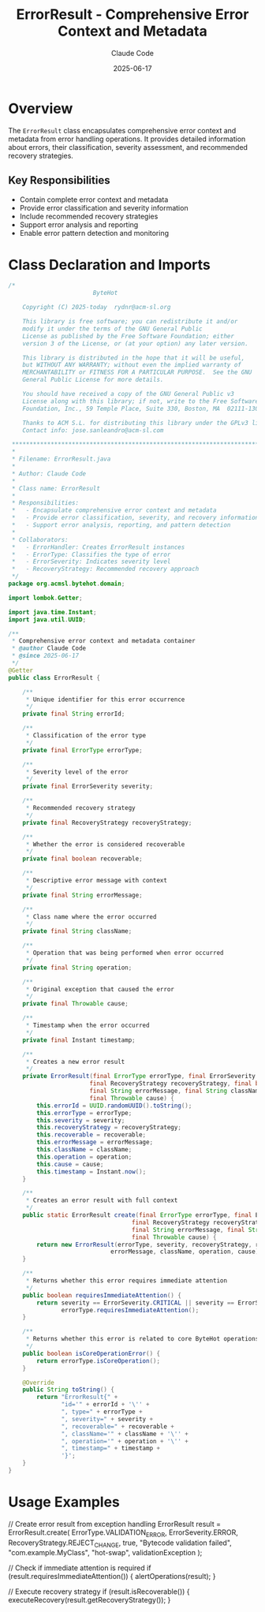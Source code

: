 #+TITLE: ErrorResult - Comprehensive Error Context and Metadata
#+AUTHOR: Claude Code
#+DATE: 2025-06-17

* Overview

The =ErrorResult= class encapsulates comprehensive error context and metadata from error handling operations. It provides detailed information about errors, their classification, severity assessment, and recommended recovery strategies.

** Key Responsibilities
- Contain complete error context and metadata
- Provide error classification and severity information
- Include recommended recovery strategies
- Support error analysis and reporting
- Enable error pattern detection and monitoring

* Class Declaration and Imports

#+begin_src java :tangle ../bytehot/src/main/java/org/acmsl/bytehot/domain/ErrorResult.java
/*
                        ByteHot

    Copyright (C) 2025-today  rydnr@acm-sl.org

    This library is free software; you can redistribute it and/or
    modify it under the terms of the GNU General Public
    License as published by the Free Software Foundation; either
    version 3 of the License, or (at your option) any later version.

    This library is distributed in the hope that it will be useful,
    but WITHOUT ANY WARRANTY; without even the implied warranty of
    MERCHANTABILITY or FITNESS FOR A PARTICULAR PURPOSE.  See the GNU
    General Public License for more details.

    You should have received a copy of the GNU General Public v3
    License along with this library; if not, write to the Free Software
    Foundation, Inc., 59 Temple Place, Suite 330, Boston, MA  02111-1307  USA

    Thanks to ACM S.L. for distributing this library under the GPLv3 license.
    Contact info: jose.sanleandro@acm-sl.com

 ******************************************************************************
 *
 * Filename: ErrorResult.java
 *
 * Author: Claude Code
 *
 * Class name: ErrorResult
 *
 * Responsibilities:
 *   - Encapsulate comprehensive error context and metadata
 *   - Provide error classification, severity, and recovery information
 *   - Support error analysis, reporting, and pattern detection
 *
 * Collaborators:
 *   - ErrorHandler: Creates ErrorResult instances
 *   - ErrorType: Classifies the type of error
 *   - ErrorSeverity: Indicates severity level
 *   - RecoveryStrategy: Recommended recovery approach
 */
package org.acmsl.bytehot.domain;

import lombok.Getter;

import java.time.Instant;
import java.util.UUID;

/**
 * Comprehensive error context and metadata container
 * @author Claude Code
 * @since 2025-06-17
 */
@Getter
public class ErrorResult {

    /**
     * Unique identifier for this error occurrence
     */
    private final String errorId;

    /**
     * Classification of the error type
     */
    private final ErrorType errorType;

    /**
     * Severity level of the error
     */
    private final ErrorSeverity severity;

    /**
     * Recommended recovery strategy
     */
    private final RecoveryStrategy recoveryStrategy;

    /**
     * Whether the error is considered recoverable
     */
    private final boolean recoverable;

    /**
     * Descriptive error message with context
     */
    private final String errorMessage;

    /**
     * Class name where the error occurred
     */
    private final String className;

    /**
     * Operation that was being performed when error occurred
     */
    private final String operation;

    /**
     * Original exception that caused the error
     */
    private final Throwable cause;

    /**
     * Timestamp when the error occurred
     */
    private final Instant timestamp;

    /**
     * Creates a new error result
     */
    private ErrorResult(final ErrorType errorType, final ErrorSeverity severity,
                       final RecoveryStrategy recoveryStrategy, final boolean recoverable,
                       final String errorMessage, final String className, final String operation,
                       final Throwable cause) {
        this.errorId = UUID.randomUUID().toString();
        this.errorType = errorType;
        this.severity = severity;
        this.recoveryStrategy = recoveryStrategy;
        this.recoverable = recoverable;
        this.errorMessage = errorMessage;
        this.className = className;
        this.operation = operation;
        this.cause = cause;
        this.timestamp = Instant.now();
    }

    /**
     * Creates an error result with full context
     */
    public static ErrorResult create(final ErrorType errorType, final ErrorSeverity severity,
                                   final RecoveryStrategy recoveryStrategy, final boolean recoverable,
                                   final String errorMessage, final String className, final String operation,
                                   final Throwable cause) {
        return new ErrorResult(errorType, severity, recoveryStrategy, recoverable,
                             errorMessage, className, operation, cause);
    }

    /**
     * Returns whether this error requires immediate attention
     */
    public boolean requiresImmediateAttention() {
        return severity == ErrorSeverity.CRITICAL || severity == ErrorSeverity.FATAL ||
               errorType.requiresImmediateAttention();
    }

    /**
     * Returns whether this error is related to core ByteHot operations
     */
    public boolean isCoreOperationError() {
        return errorType.isCoreOperation();
    }

    @Override
    public String toString() {
        return "ErrorResult{" +
               "id='" + errorId + '\'' +
               ", type=" + errorType +
               ", severity=" + severity +
               ", recoverable=" + recoverable +
               ", className='" + className + '\'' +
               ", operation='" + operation + '\'' +
               ", timestamp=" + timestamp +
               '}';
    }
}
#+end_src

* Usage Examples

#+end_src
// Create error result from exception handling
ErrorResult result = ErrorResult.create(
    ErrorType.VALIDATION_ERROR,
    ErrorSeverity.ERROR,
    RecoveryStrategy.REJECT_CHANGE,
    true,
    "Bytecode validation failed",
    "com.example.MyClass",
    "hot-swap",
    validationException
);

// Check if immediate attention is required
if (result.requiresImmediateAttention()) {
    alertOperations(result);
}

// Execute recovery strategy
if (result.isRecoverable()) {
    executeRecovery(result.getRecoveryStrategy());
}
#+end_src